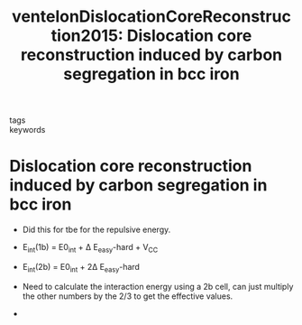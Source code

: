 #+TITLE: ventelonDislocationCoreReconstruction2015: Dislocation core reconstruction induced by carbon segregation in bcc iron
#+ROAM_KEY: cite:ventelonDislocationCoreReconstruction2015
- tags ::
- keywords ::

* Dislocation core reconstruction induced by carbon segregation in bcc iron
  :PROPERTIES:
  :Custom_ID: ventelonDislocationCoreReconstruction2015
  :URL: https://link.aps.org/doi/10.1103/PhysRevB.91.220102
  :AUTHOR: Ventelon, L., Lüthi, B., Clouet, E., Proville, L., Legrand, B., Rodney, D., & Willaime, F.
  :NOTER_DOCUMENT: /home/tigany/Zotero/storage/HK87Y9VN/Ventelon et al. - 2015 - Dislocation core reconstruction induced by carbon .pdf
  :NOTER_PAGE: 
  :END:


  - Did this for tbe for the repulsive energy.

  - E_int(1b) = E0_int +  \Delta E_easy-hard + V_CC

  - E_int(2b) = E0_int + 2\Delta E_easy-hard

  - Need to calculate the interaction energy using a 2b cell, can just
    multiply the other numbers by the 2/3 to get the effective values.

  -
